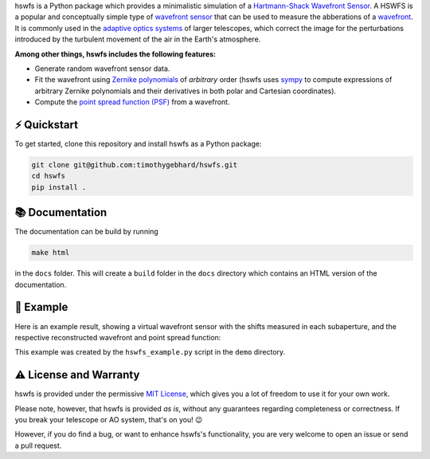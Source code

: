.. raw:: html

  <h1 align="center">
    hswfs: A virtual Hartmann-Shack wavefront sensor
  </h1>
  <p align="center">
    <img src="https://img.shields.io/badge/python-v3.7-blue" alt="Python 3.7">
    <img src="https://img.shields.io/badge/license-MIT-green" alt="License: MIT">
  </p>

hswfs is a Python package which provides a minimalistic simulation of a `Hartmann-Shack Wavefront Sensor <https://en.wikipedia.org/wiki/Shack%E2%80%93Hartmann_wavefront_sensor>`_.
A HSWFS is a popular and conceptually simple type of `wavefront sensor <https://en.wikipedia.org/wiki/Wavefront_sensor>`_ that can be used to measure the abberations of a `wavefront <https://en.wikipedia.org/wiki/Wavefront>`_.
It is commonly used in the `adaptive optics systems <https://en.wikipedia.org/wiki/Adaptive_optics>`_ of larger telescopes, which correct the image for the perturbations introduced by the turbulent movement of the air in the Earth's atmosphere.


**Among other things, hswfs includes the following features:**

- Generate random wavefront sensor data.
- Fit the wavefront using `Zernike polynomials <https://en.wikipedia.org/wiki/Zernike_polynomials>`_ of *arbitrary* order (hswfs uses `sympy <https://sympy.org/>`_ to compute expressions of arbitrary Zernike polynomials and their derivatives in both polar and Cartesian coordinates).
- Compute the `point spread function (PSF) <https://en.wikipedia.org/wiki/Point_spread_function>`_ from a wavefront.


⚡ Quickstart
-------------

To get started, clone this repository and install hswfs as a Python package:

.. code-block:: bash

   git clone git@github.com:timothygebhard/hswfs.git
   cd hswfs
   pip install .


📚 Documentation
----------------

The documentation can be build by running

.. code-block:: bash

   make html

in the ``docs`` folder.
This will create a ``build`` folder in the ``docs`` directory which contains an HTML version of the documentation.


🔭 Example
----------

Here is an example result, showing a virtual wavefront sensor with the shifts measured in each subaperture, and the respective reconstructed wavefront and point spread function:

.. raw:: html

  <p align="center">
    <img src="./demo/example_result.png" alt="Example Results" width="600">
  </p>

This example was created by the ``hswfs_example.py`` script in the ``demo`` directory.


⚠️ License and Warranty
-------------------------

hswfs is provided under the permissive `MIT License <https://github.com/timothygebhard/hswfs/blob/master/LICENSE>`_, which gives you a lot of freedom to use it for your own work.

Please note, however, that hswfs is provided *as is*, without any guarantees regarding completeness or correctness.
If you break your telescope or AO system, that's on you! 😉

However, if you do find a bug, or want to enhance hswfs's functionality, you are very welcome to open an issue or send a pull request.